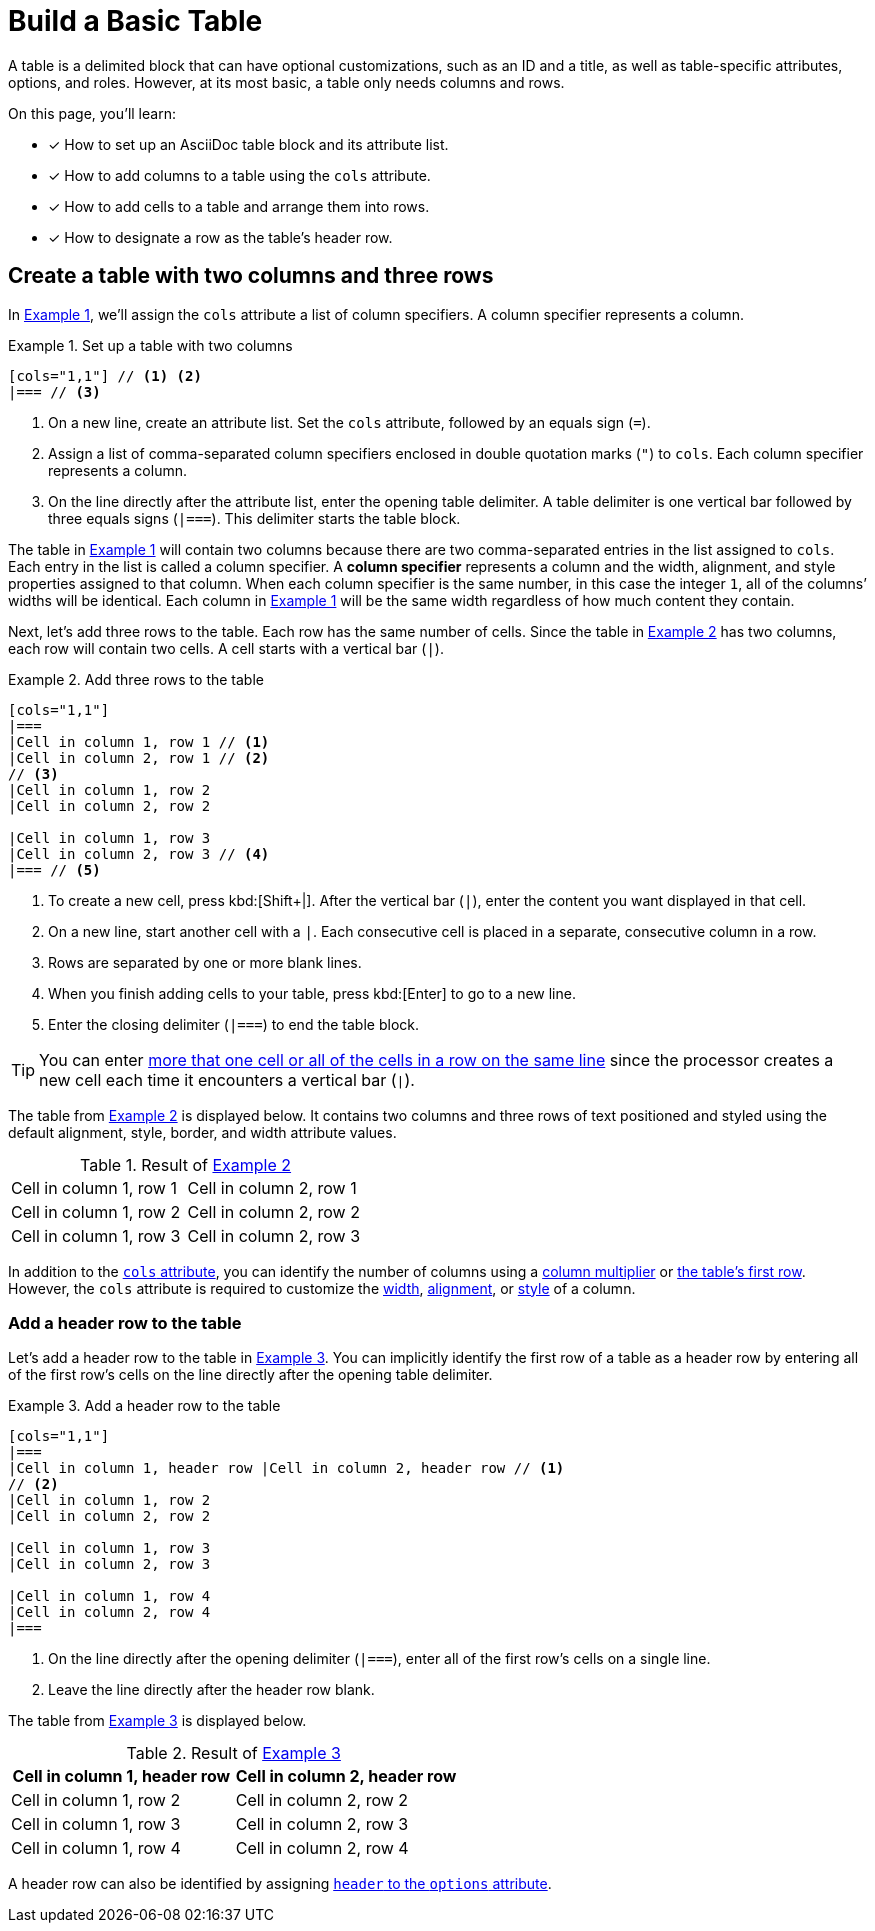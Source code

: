 = Build a Basic Table
:xrefstyle: short
:listing-caption: Example

A table is a delimited block that can have optional customizations, such as an ID and a title, as well as table-specific attributes, options, and roles.
However, at its most basic, a table only needs columns and rows.

On this page, you'll learn:

* [x] How to set up an AsciiDoc table block and its attribute list.
* [x] How to add columns to a table using the `cols` attribute.
* [x] How to add cells to a table and arrange them into rows.
* [x] How to designate a row as the table's header row.

== Create a table with two columns and three rows

In <<ex-cols>>, we'll assign the `cols` attribute a list of column specifiers.
A column specifier represents a column.

[#ex-cols]
.Set up a table with two columns
[source]
----
[cols="1,1"] // <1> <2>
|=== // <3>
----
<1> On a new line, create an attribute list.
Set the `cols` attribute, followed by an equals sign (`=`).
<2> Assign a list of comma-separated column specifiers enclosed in double quotation marks (`"`) to `cols`.
Each column specifier represents a column.
<3> On the line directly after the attribute list, enter the opening table delimiter.
A table delimiter is one vertical bar followed by three equals signs (`|===`).
This delimiter starts the table block.

The table in <<ex-cols>> will contain two columns because there are two comma-separated entries in the list assigned to `cols`.
Each entry in the list is called a column specifier.
A [.term]*column specifier* represents a column and the width, alignment, and style properties assigned to that column.
When each column specifier is the same number, in this case the integer `1`, all of the columns`' widths will be identical.
Each column in <<ex-cols>> will be the same width regardless of how much content they contain.

Next, let's add three rows to the table.
Each row has the same number of cells.
Since the table in <<ex-rows>> has two columns, each row will contain two cells.
A cell starts with a vertical bar (`|`).

[#ex-rows]
.Add three rows to the table
[source]
----
[cols="1,1"]
|===
|Cell in column 1, row 1 // <1>
|Cell in column 2, row 1 // <2>
// <3>
|Cell in column 1, row 2
|Cell in column 2, row 2

|Cell in column 1, row 3
|Cell in column 2, row 3 // <4>
|=== // <5>
----
<1> To create a new cell, press kbd:[Shift+|].
After the vertical bar (`|`), enter the content you want displayed in that cell.
<2> On a new line, start another cell with a `|`.
Each consecutive cell is placed in a separate, consecutive column in a row.
<3> Rows are separated by one or more blank lines.
<4> When you finish adding cells to your table, press kbd:[Enter] to go to a new line.
<5> Enter the closing delimiter (`|===`) to end the table block.

TIP: You can enter xref:add-cells-and-rows.adoc[more that one cell or all of the cells in a row on the same line] since the processor creates a new cell each time it encounters a vertical bar (`|`).

The table from <<ex-rows>> is displayed below.
It contains two columns and three rows of text positioned and styled using the default alignment, style, border, and width attribute values.

.Result of <<ex-rows>>
[cols="1,1"]
|===
|Cell in column 1, row 1
|Cell in column 2, row 1

|Cell in column 1, row 2 |Cell in column 2, row 2
|Cell in column 1, row 3 |Cell in column 2, row 3
|===

In addition to the xref:add-columns.adoc[`cols` attribute], you can identify the number of columns using a xref:add-columns.adoc#multiplier[column multiplier] or xref:add-columns.adoc#implicit-cols[the table's first row].
However, the `cols` attribute is required to customize the xref:adjust-column-widths.adoc[width], xref:align-by-column.adoc[alignment], or xref:format-column-content.adoc[style] of a column.

=== Add a header row to the table

Let's add a header row to the table in <<ex-header>>.
You can implicitly identify the first row of a table as a header row by entering all of the first row's cells on the line directly after the opening table delimiter.

[#ex-header]
.Add a header row to the table
[source]
----
[cols="1,1"]
|===
|Cell in column 1, header row |Cell in column 2, header row // <1>
// <2>
|Cell in column 1, row 2
|Cell in column 2, row 2

|Cell in column 1, row 3
|Cell in column 2, row 3

|Cell in column 1, row 4
|Cell in column 2, row 4
|===
----
<1> On the line directly after the opening delimiter (`|===`), enter all of the first row's cells on a single line.
<2> Leave the line directly after the header row blank.

The table from <<ex-header>> is displayed below.

.Result of <<ex-header>>
[cols="1,1"]
|===
|Cell in column 1, header row |Cell in column 2, header row

|Cell in column 1, row 2
|Cell in column 2, row 2

|Cell in column 1, row 3
|Cell in column 2, row 3

|Cell in column 1, row 4
|Cell in column 2, row 4
|===

A header row can also be identified by assigning xref:add-header-row.adoc[`header` to the `options` attribute].
